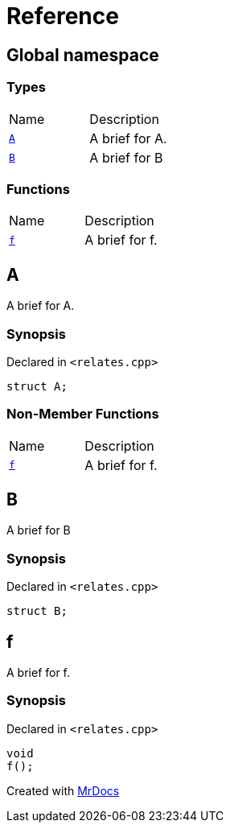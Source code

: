 = Reference
:mrdocs:

[#index]
== Global namespace

=== Types

[cols=2]
|===
| Name
| Description
| link:#A[`A`] 
| A brief for A&period;
| link:#B[`B`] 
| A brief for B
|===

=== Functions

[cols=2]
|===
| Name
| Description
| link:#f[`f`] 
| A brief for f&period;
|===

[#A]
== A

A brief for A&period;

=== Synopsis

Declared in `&lt;relates&period;cpp&gt;`

[source,cpp,subs="verbatim,replacements,macros,-callouts"]
----
struct A;
----

=== Non-Member Functions

[cols=2]
|===
| Name
| Description
| link:#f[`f`]
| A brief for f&period;
|===

[#B]
== B

A brief for B

=== Synopsis

Declared in `&lt;relates&period;cpp&gt;`

[source,cpp,subs="verbatim,replacements,macros,-callouts"]
----
struct B;
----

[#f]
== f

A brief for f&period;

=== Synopsis

Declared in `&lt;relates&period;cpp&gt;`

[source,cpp,subs="verbatim,replacements,macros,-callouts"]
----
void
f();
----


[.small]#Created with https://www.mrdocs.com[MrDocs]#
